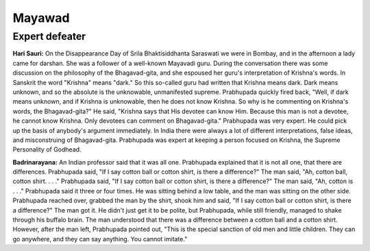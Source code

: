 Mayawad
=======

Expert defeater
---------------
**Hari Sauri:** On the Disappearance Day of Srila Bhaktisiddhanta Saraswati we were in Bombay, and in the afternoon a lady came for darshan. She was a follower of a well-known Mayavadi guru. During the conversation there was some discussion on the philosophy of the Bhagavad-gita, and she espoused her guru's interpretation of Krishna's words. In Sanskrit the word "Krishna" means "dark." So this so-called guru had written that Krishna means dark. Dark means unknown, and so the absolute is the unknowable, unmanifested supreme. Prabhupada quickly fired back, "Well, if dark means unknown, and if Krishna is unknowable, then he does not know Krishna. So why is he commenting on Krishna's words, the Bhagavad-gita?" He said, "Krishna says that His devotee can know Him. Because this man is not a devotee, he cannot know Krishna. Only devotees can comment on Bhagavad-gita."
Prabhupada was very expert. He could pick up the basis of anybody's argument immediately. In India there were always a lot of different interpretations, false ideas, and misconstruing of Bhagavad-gita. Prabhupada was expert at keeping a person focused on Krishna, the Supreme Personality of Godhead.

**Badrinarayana:** An Indian professor said that it was all one. Prabhupada explained that it is not all one, that there are differences. Prabhupada said, "If I say cotton ball or cotton shirt, is there a difference?" The man said, "Ah, cotton ball, cotton shirt. . . ." Prabhupada said, "If I say cotton ball or cotton shirt, is there a difference?" The man said, "Ah, cotton is . . ." Prabhupada said it three or four times. He was sitting behind a low table, and the man was sitting on the other side. Prabhupada reached over, grabbed the man by the shirt, shook him and said, "If I say cotton ball or cotton shirt, is there a difference?" The man got it. He didn't just get it to be polite, but Prabhupada, while still friendly, managed to shake through his buffalo brain. The man understood that there was a difference between a cotton ball and a cotton shirt. However, after the man left, Prabhupada pointed out, "This is the special sanction of old men and little children. They can go anywhere, and they can say anything. You cannot imitate."
